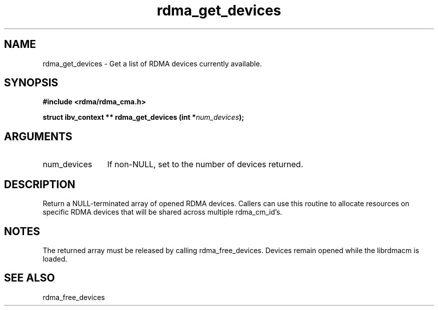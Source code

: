 .TH "rdma_get_devices" 3 "rdma_get_devices" "May 2007" "Librdmacm Programmer's Manual" librdmacm
.SH NAME
rdma_get_devices \- Get a list of RDMA devices currently available.
.SH SYNOPSIS
.B "#include <rdma/rdma_cma.h>"
.P
.B "struct ibv_context **" rdma_get_devices
.BI "(int *" num_devices ");"
.SH ARGUMENTS
.IP "num_devices" 12
If non-NULL, set to the number of devices returned.
.SH "DESCRIPTION"
Return a NULL-terminated array of opened RDMA devices.  Callers can use
this routine to allocate resources on specific RDMA devices that will be
shared across multiple rdma_cm_id's.
.SH "NOTES"
The returned array must be released by calling rdma_free_devices.  Devices
remain opened while the librdmacm is loaded.
.SH "SEE ALSO"
rdma_free_devices
